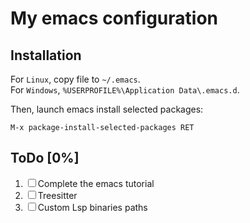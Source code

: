 * My emacs configuration
** Installation
For ~Linux~, copy file to ~~/.emacs~.\\
For ~Windows~, ~%USERPROFILE%\Application Data\.emacs.d~.

Then, launch emacs install selected packages:
#+begin_src
M-x package-install-selected-packages RET
#+end_src


** ToDo [0%]
1. [ ] Complete the emacs tutorial
2. [ ] Treesitter
3. [ ] Custom Lsp binaries paths
